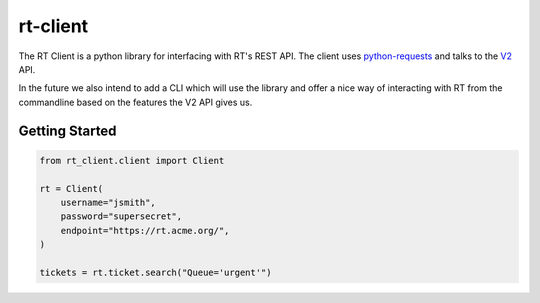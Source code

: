rt-client
#########

The RT Client is a python library for interfacing with RT's REST API. The
client uses `python-requests <http://docs.python-requests.org/en/master/>`_
and talks to the `V2 <https://github.com/bestpractical/rt-extension-rest2>`_ API.

In the future we also intend to add a CLI which will use the library and offer
a nice way of interacting with RT from the commandline based on the features
the V2 API gives us.

Getting Started
***************

.. code-block:: python

  from rt_client.client import Client

  rt = Client(
      username="jsmith",
      password="supersecret",
      endpoint="https://rt.acme.org/",
  )

  tickets = rt.ticket.search("Queue='urgent'")
